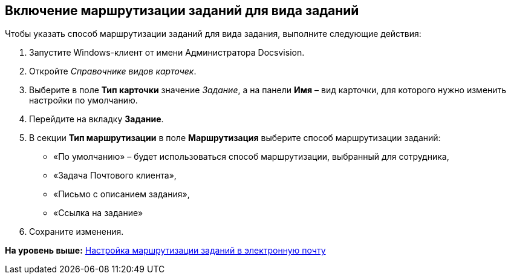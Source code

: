 [[ariaid-title1]]
== Включение маршрутизации заданий для вида заданий

Чтобы указать способ маршрутизации заданий для вида задания, выполните следующие действия:

. [.ph .cmd]#Запустите Windows-клиент от имени Администратора Docsvision.#
. [.ph .cmd]#Откройте [.dfn .term]_Справочнике видов карточек_.#
. [.ph .cmd]#Выберите в поле [.ph .uicontrol]*Тип карточки* значение [.keyword .parmname]_Задание_, а на панели [.keyword]*Имя* – вид карточки, для которого нужно изменить настройки по умолчанию.#
. [.ph .cmd]#Перейдите на вкладку [.keyword]*Задание*.#
. [.ph .cmd]#В секции [.keyword]*Тип маршрутизации* в поле [.ph .uicontrol]*Маршрутизация* выберите способ маршрутизации заданий:#
* «По умолчанию» – будет использоваться способ маршрутизации, выбранный для сотрудника,
* «Задача Почтового клиента»,
* «Письмо с описанием задания»,
* «Ссылка на задание»
. [.ph .cmd]#Сохраните изменения.#

*На уровень выше:* xref:../pages/TaskRouting.adoc[Настройка маршрутизации заданий в электронную почту]
